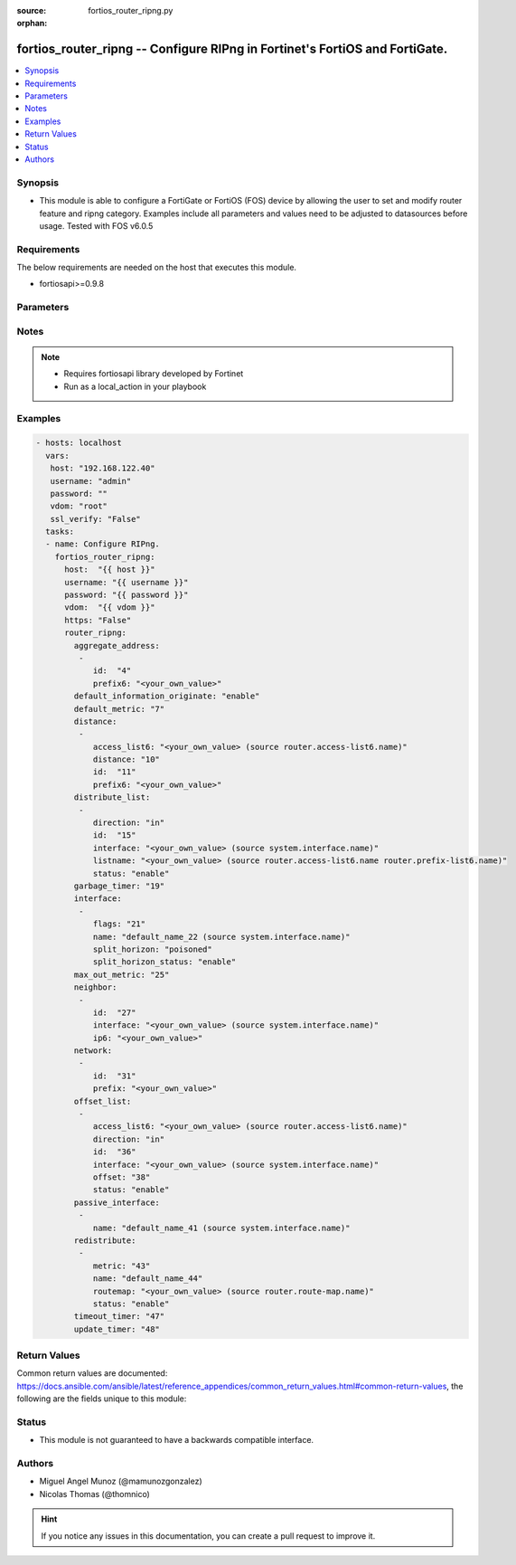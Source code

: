 :source: fortios_router_ripng.py

:orphan:

.. _fortios_router_ripng:

fortios_router_ripng -- Configure RIPng in Fortinet's FortiOS and FortiGate.
++++++++++++++++++++++++++++++++++++++++++++++++++++++++++++++++++++++++++++

.. versionadded:: 2.9

.. contents::
   :local:
   :depth: 1


Synopsis
--------
- This module is able to configure a FortiGate or FortiOS (FOS) device by allowing the user to set and modify router feature and ripng category. Examples include all parameters and values need to be adjusted to datasources before usage. Tested with FOS v6.0.5


Requirements
------------
The below requirements are needed on the host that executes this module.

- fortiosapi>=0.9.8


Parameters
----------

.. raw:: html

    <ul>

    <li><span class="li-head">host</span> - FortiOS or FortiGate IP address. <span class="li-normal">type: str</span> <span class="li-required">required: false</span></li>
    <li><span class="li-head">username</span> - FortiOS or FortiGate username. <span class="li-normal">type: str</span> <span class="li-required">required: false</span></li>
    <li><span class="li-head">password</span> - FortiOS or FortiGate password. <span class="li-normal">type: str</span> <span class="li-normal">default: ""</span></li>
    <li><span class="li-head">vdom</span> - Virtual domain, among those defined previously. A vdom is a virtual instance of the FortiGate that can be configured and used as a different unit. <span class="li-normal">type: str</span> <span class="li-normal">default: root</span></li>
    <li><span class="li-head">https</span> - Indicates if the requests towards FortiGate must use HTTPS protocol. <span class="li-normal">type: bool</span> <span class="li-normal">default: true</span></li>
    <li><span class="li-head">ssl_verify</span> - Ensures FortiGate certificate must be verified by a proper CA. <span class="li-normal">type: bool</span> <span class="li-normal">default: true</span></li>
    <li><span class="li-head">router_ripng</span> - Configure RIPng. <span class="li-normal">default: null</span> <span class="li-normal">type: dict</span></li>
            <ul class="ul-self">

            <li><span class="li-head">aggregate_address</span> - Aggregate address. <span class="li-normal">type: list</span></li>
                    <ul class="ul-self">

                    <li><span class="li-head">id</span> - Aggregate address entry ID. <span class="li-required">required</span> <span class="li-normal">type: int</span></li>
                    <li><span class="li-head">prefix6</span> - Aggregate address prefix. <span class="li-normal">type: str</span>
                    </ul>

            <li><span class="li-head">default_information_originate</span> - Enable/disable generation of default route. <span class="li-normal">type: str</span> <span class="li-normal">choices: enable,  disable</span></li>
            <li><span class="li-head">default_metric</span> - Metric that the FortiGate unit advertises to adjacent routers. <span class="li-normal">type: int</span></li>
            <li><span class="li-head">distance</span> - Administrative distance <span class="li-normal">type: list</span></li>
                    <ul class="ul-self">

                    <li><span class="li-head">access_list6</span> - Access list for route destination. Source router.access-list6.name. <span class="li-normal">type: str</span></li>
                    <li><span class="li-head">distance</span> - Distance (1 - 255). <span class="li-normal">type: int</span></li>
                    <li><span class="li-head">id</span> - Distance ID. <span class="li-required">required</span> <span class="li-normal">type: int</span></li>
                    <li><span class="li-head">prefix6</span> - Distance prefix6. <span class="li-normal">type: str</span>
                    </ul>

            <li><span class="li-head">distribute_list</span> - Use this to filter incoming or outgoing updates using an access list or a prefix list. <span class="li-normal">type: list</span></li>
                    <ul class="ul-self">

                    <li><span class="li-head">direction</span> - Distribute list direction. <span class="li-normal">type: str</span> <span class="li-normal">choices: in,  out</span></li>
                    <li><span class="li-head">id</span> - Distribute list ID. <span class="li-required">required</span> <span class="li-normal">type: int</span></li>
                    <li><span class="li-head">interface</span> - Distribute list interface name. Source system.interface.name. <span class="li-normal">type: str</span></li>
                    <li><span class="li-head">listname</span> - Distribute access/prefix list name. Source router.access-list6.name router.prefix-list6.name. <span class="li-normal">type: str</span></li>
                    <li><span class="li-head">status</span> - Use this to activate or deactivate <span class="li-normal">type: str</span> <span class="li-normal">choices: enable,  disable</span>
                    </ul>

            <li><span class="li-head">garbage_timer</span> - Time in seconds that must elapse after the timeout interval for a route expires,. <span class="li-normal">type: int</span></li>
            <li><span class="li-head">interface</span> - RIPng interface configuration. <span class="li-normal">type: list</span></li>
                    <ul class="ul-self">

                    <li><span class="li-head">flags</span> - Configuration flags of the interface. <span class="li-normal">type: int</span></li>
                    <li><span class="li-head">name</span> - Interface name. Source system.interface.name. <span class="li-required">required</span> <span class="li-normal">type: str</span></li>
                    <li><span class="li-head">split_horizon</span> - Configure RIP to use either regular or poisoned split horizon on this interface. <span class="li-normal">type: str</span> <span class="li-normal">choices: poisoned,  regular</span></li>
                    <li><span class="li-head">split_horizon_status</span> - Enable/disable split horizon. <span class="li-normal">type: str</span> <span class="li-normal">choices: enable,  disable</span>
                    </ul>

            <li><span class="li-head">max_out_metric</span> - Maximum metric allowed to output(0 means 'not set'). <span class="li-normal">type: int</span></li>
            <li><span class="li-head">neighbor</span> - List of neighbors. <span class="li-normal">type: list</span></li>
                    <ul class="ul-self">

                    <li><span class="li-head">id</span> - Neighbor entry ID. <span class="li-required">required</span> <span class="li-normal">type: int</span></li>
                    <li><span class="li-head">interface</span> - Interface name. Source system.interface.name. <span class="li-normal">type: str</span></li>
                    <li><span class="li-head">ip6</span> - IPv6 link-local address. <span class="li-normal">type: str</span>
                    </ul>

            <li><span class="li-head">network</span> - list of networks connected. <span class="li-normal">type: list</span></li>
                    <ul class="ul-self">

                    <li><span class="li-head">id</span> - Network entry ID. <span class="li-required">required</span> <span class="li-normal">type: int</span></li>
                    <li><span class="li-head">prefix</span> - Network IPv6 link-local prefix. <span class="li-normal">type: str</span>
                    </ul>

            <li><span class="li-head">offset_list</span> - Adds the specified offset to the metric (hop count) of a route. <span class="li-normal">type: list</span></li>
                    <ul class="ul-self">

                    <li><span class="li-head">access_list6</span> - IPv6 access list name. Source router.access-list6.name. <span class="li-normal">type: str</span></li>
                    <li><span class="li-head">direction</span> - Offset list direction. <span class="li-normal">type: str</span> <span class="li-normal">choices: in,  out</span></li>
                    <li><span class="li-head">id</span> - Offset-list ID. <span class="li-required">required</span> <span class="li-normal">type: int</span></li>
                    <li><span class="li-head">interface</span> - Interface name. Source system.interface.name. <span class="li-normal">type: str</span></li>
                    <li><span class="li-head">offset</span> - Offset range <span class="li-normal">type: int</span></li>
                    <li><span class="li-head">status</span> - Indicates if the offset is active or not <span class="li-normal">type: str</span> <span class="li-normal">choices: enable,  disable</span>
                    </ul>

            <li><span class="li-head">passive_interface</span> - Passive interface configuration. <span class="li-normal">type: list</span></li>
                    <ul class="ul-self">

                    <li><span class="li-head">name</span> - Passive interface name. Source system.interface.name. <span class="li-required">required</span> <span class="li-normal">type: str</span>
                    </ul>

            <li><span class="li-head">redistribute</span> - Redistribute configuration. <span class="li-normal">type: list</span></li>
                    <ul class="ul-self">

                    <li><span class="li-head">metric</span> - Redistribute metric setting. <span class="li-normal">type: int</span></li>
                    <li><span class="li-head">name</span> - Redistribute name. <span class="li-required">required</span> <span class="li-normal">type: str</span></li>
                    <li><span class="li-head">routemap</span> - Route map name. Source router.route-map.name. <span class="li-normal">type: str</span></li>
                    <li><span class="li-head">status</span> - Indicates if the redistribute is active or not <span class="li-normal">type: str</span> <span class="li-normal">choices: enable,  disable</span>
                    </ul>

            <li><span class="li-head">timeout_timer</span> - Time interval in seconds after which a route is declared unreachable. <span class="li-normal">type: int</span></li>
            <li><span class="li-head">update_timer</span> - The time interval in seconds between RIP updates. <span class="li-normal">type: int</span>
            </ul>

    </ul>




Notes
-----

.. note::


   - Requires fortiosapi library developed by Fortinet

   - Run as a local_action in your playbook



Examples
--------

.. code-block:: yaml+jinja

    - hosts: localhost
      vars:
       host: "192.168.122.40"
       username: "admin"
       password: ""
       vdom: "root"
       ssl_verify: "False"
      tasks:
      - name: Configure RIPng.
        fortios_router_ripng:
          host:  "{{ host }}"
          username: "{{ username }}"
          password: "{{ password }}"
          vdom:  "{{ vdom }}"
          https: "False"
          router_ripng:
            aggregate_address:
             -
                id:  "4"
                prefix6: "<your_own_value>"
            default_information_originate: "enable"
            default_metric: "7"
            distance:
             -
                access_list6: "<your_own_value> (source router.access-list6.name)"
                distance: "10"
                id:  "11"
                prefix6: "<your_own_value>"
            distribute_list:
             -
                direction: "in"
                id:  "15"
                interface: "<your_own_value> (source system.interface.name)"
                listname: "<your_own_value> (source router.access-list6.name router.prefix-list6.name)"
                status: "enable"
            garbage_timer: "19"
            interface:
             -
                flags: "21"
                name: "default_name_22 (source system.interface.name)"
                split_horizon: "poisoned"
                split_horizon_status: "enable"
            max_out_metric: "25"
            neighbor:
             -
                id:  "27"
                interface: "<your_own_value> (source system.interface.name)"
                ip6: "<your_own_value>"
            network:
             -
                id:  "31"
                prefix: "<your_own_value>"
            offset_list:
             -
                access_list6: "<your_own_value> (source router.access-list6.name)"
                direction: "in"
                id:  "36"
                interface: "<your_own_value> (source system.interface.name)"
                offset: "38"
                status: "enable"
            passive_interface:
             -
                name: "default_name_41 (source system.interface.name)"
            redistribute:
             -
                metric: "43"
                name: "default_name_44"
                routemap: "<your_own_value> (source router.route-map.name)"
                status: "enable"
            timeout_timer: "47"
            update_timer: "48"



Return Values
-------------
Common return values are documented: https://docs.ansible.com/ansible/latest/reference_appendices/common_return_values.html#common-return-values, the following are the fields unique to this module:

.. raw:: html

    <ul>

    <li><span class="li-return">build</span> - Build number of the fortigate image <span class="li-normal">returned: always</span> <span class="li-normal">type: str</span> <span class="li-normal">sample: '1547'</span></li>
    <li><span class="li-return">http_method</span> - Last method used to provision the content into FortiGate <span class="li-normal">returned: always</span> <span class="li-normal">type: str</span> <span class="li-normal">sample: 'PUT'</span></li>
    <li><span class="li-return">http_status</span> - Last result given by FortiGate on last operation applied <span class="li-normal">returned: always</span> <span class="li-normal">type: str</span> <span class="li-normal">sample: 200</span></li>
    <li><span class="li-return">mkey</span> - Master key (id) used in the last call to FortiGate <span class="li-normal">returned: success</span> <span class="li-normal">type: str</span> <span class="li-normal">sample: id</span></li>
    <li><span class="li-return">name</span> - Name of the table used to fulfill the request <span class="li-normal">returned: always</span> <span class="li-normal">type: str</span> <span class="li-normal">sample: urlfilter</span></li>
    <li><span class="li-return">path</span> - Path of the table used to fulfill the request <span class="li-normal">returned: always</span> <span class="li-normal">type: str</span> <span class="li-normal">sample: webfilter</span></li>
    <li><span class="li-return">revision</span> - Internal revision number <span class="li-normal">returned: always</span> <span class="li-normal">type: str</span> <span class="li-normal">sample: 17.0.2.10658</span></li>
    <li><span class="li-return">serial</span> - Serial number of the unit <span class="li-normal">returned: always</span> <span class="li-normal">type: str</span> <span class="li-normal">sample: FGVMEVYYQT3AB5352</span></li>
    <li><span class="li-return">status</span> - Indication of the operation's result <span class="li-normal">returned: always</span> <span class="li-normal">type: str</span> <span class="li-normal">sample: success</span></li>
    <li><span class="li-return">vdom</span> - Virtual domain used <span class="li-normal">returned: always</span> <span class="li-normal">type: str</span> <span class="li-normal">sample: root</span></li>
    <li><span class="li-return">version</span> - Version of the FortiGate <span class="li-normal">returned: always</span> <span class="li-normal">type: str</span> <span class="li-normal">sample: v5.6.3</span></li>
    </ul>



Status
------

- This module is not guaranteed to have a backwards compatible interface.



Authors
-------

- Miguel Angel Munoz (@mamunozgonzalez)
- Nicolas Thomas (@thomnico)



.. hint::
    If you notice any issues in this documentation, you can create a pull request to improve it.